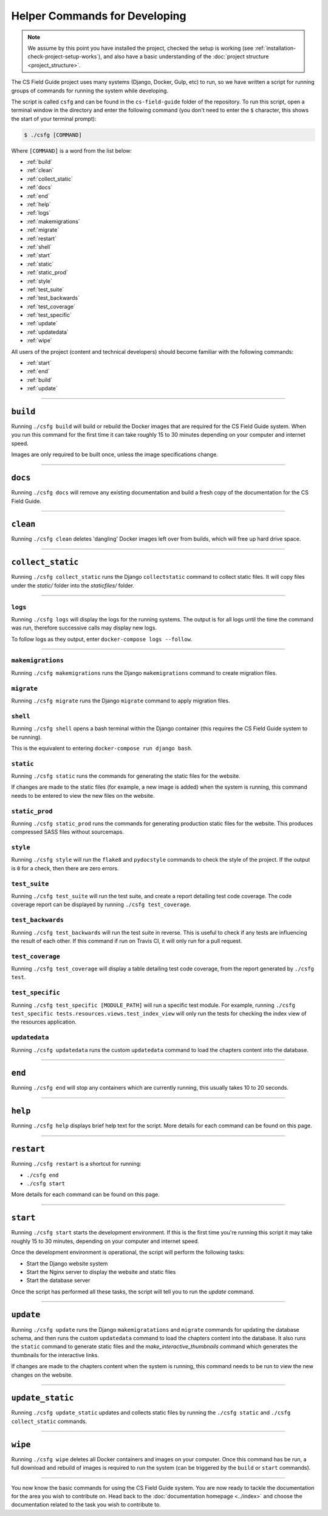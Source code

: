 Helper Commands for Developing
##############################################################################

.. note::

  We assume by this point you have installed the project, checked the setup is working (see :ref:`installation-check-project-setup-works`), and also have a basic understanding of the :doc:`project structure <project_structure>`.

The CS Field Guide project uses many systems (Django, Docker, Gulp, etc) to run, so we have written a script for running groups of commands for running the system while developing.

The script is called ``csfg`` and can be found in the ``cs-field-guide`` folder of the repository.
To run this script, open a terminal window in the directory and enter the following command (you don't need to enter the ``$`` character, this shows the start of your terminal prompt):

.. code-block:: bash

    $ ./csfg [COMMAND]

Where ``[COMMAND]`` is a word from the list below:

- :ref:`build`
- :ref:`clean`
- :ref:`collect_static`
- :ref:`docs`
- :ref:`end`
- :ref:`help`
- :ref:`logs`
- :ref:`makemigrations`
- :ref:`migrate`
- :ref:`restart`
- :ref:`shell`
- :ref:`start`
- :ref:`static`
- :ref:`static_prod`
- :ref:`style`
- :ref:`test_suite`
- :ref:`test_backwards`
- :ref:`test_coverage`
- :ref:`test_specific`
- :ref:`update`
- :ref:`updatedata`
- :ref:`wipe`


All users of the project (content and technical developers) should become familiar with the following commands:

- :ref:`start`
- :ref:`end`
- :ref:`build`
- :ref:`update`

-----------------------------------------------------------------------------

.. _build:

``build``
==============================================================================

Running ``./csfg build`` will build or rebuild the Docker images that are required for the CS Field Guide system.
When you run this command for the first time it can take roughly 15 to 30 minutes depending on your computer and internet speed.

Images are only required to be built once, unless the image specifications change.

-----------------------------------------------------------------------------

.. _docs:

``docs``
==============================================================================

Running ``./csfg docs`` will remove any existing documentation and build a fresh copy of the documentation for the CS Field Guide.

-----------------------------------------------------------------------------

.. _clean:

``clean``
==============================================================================

Running ``./csfg clean`` deletes 'dangling' Docker images left over from builds, which will free up hard drive space.

-----------------------------------------------------------------------------

.. _collect_static:

``collect_static``
==============================================================================

Running ``./csfg collect_static`` runs the Django ``collectstatic`` command to collect static files. It will copy files under the `static/` folder into the `staticfiles/` folder.

-----------------------------------------------------------------------------

.. _logs:

``logs``
-----------------------------------------------------------------------------

Running ``./csfg logs`` will display the logs for the running systems.
The output is for all logs until the time the command was run, therefore successive calls may display new logs.

To follow logs as they output, enter ``docker-compose logs --follow``.

-----------------------------------------------------------------------------

.. _makemigrations:

``makemigrations``
-----------------------------------------------------------------------------

Running ``./csfg makemigrations`` runs the Django ``makemigrations`` command to create migration files.

.. _migrate:

``migrate``
-----------------------------------------------------------------------------

Running ``./csfg migrate`` runs the Django ``migrate`` command to apply migration files.

.. _shell:

``shell``
-----------------------------------------------------------------------------

Running ``./csfg shell`` opens a bash terminal within the Django container (this requires the CS Field Guide system to be running).

This is the equivalent to entering ``docker-compose run django bash``.

.. _static:

``static``
-----------------------------------------------------------------------------

Running ``./csfg static`` runs the commands for generating the static files for the website.

If changes are made to the static files (for example, a new image is added) when the system is running, this command needs to be entered to view the new files on the website.

.. _static_prod:

``static_prod``
-----------------------------------------------------------------------------

Running ``./csfg static_prod`` runs the commands for generating production static files for the website.
This produces compressed SASS files without sourcemaps.

.. _style:

``style``
-----------------------------------------------------------------------------

Running ``./csfg style`` will run the ``flake8`` and ``pydocstyle`` commands to check the style of the project.
If the output is ``0`` for a check, then there are zero errors.

.. _test_suite:

``test_suite``
-----------------------------------------------------------------------------

Running ``./csfg test_suite`` will run the test suite, and create a report detailing test code coverage.
The code coverage report can be displayed by running ``./csfg test_coverage``.

.. _test_backwards:

``test_backwards``
-----------------------------------------------------------------------------

Running ``./csfg test_backwards`` will run the test suite in reverse.
This is useful to check if any tests are influencing the result of each other.
If this command if run on Travis CI, it will only run for a pull request.

.. _test_coverage:

``test_coverage``
-----------------------------------------------------------------------------

Running ``./csfg test_coverage`` will display a table detailing test code coverage, from the report generated by ``./csfg test``.

.. _test_specific:

``test_specific``
-----------------------------------------------------------------------------

Running ``./csfg test_specific [MODULE_PATH]`` will run a specific test module.
For example, running ``./csfg test_specific tests.resources.views.test_index_view`` will only run the tests for checking the index view of the resources application.

.. _updatedata:

``updatedata``
-----------------------------------------------------------------------------

Running ``./csfg updatedata`` runs the custom ``updatedata`` command to load the chapters content into the database.

-----------------------------------------------------------------------------

.. _end:

``end``
==============================================================================

Running ``./csfg end`` will stop any containers which are currently running, this usually takes 10 to 20 seconds.

-----------------------------------------------------------------------------

.. _help:

``help``
==============================================================================

Running ``./csfg help`` displays brief help text for the script.
More details for each command can be found on this page.

-----------------------------------------------------------------------------

.. _restart:

``restart``
==============================================================================

Running ``./csfg restart`` is a shortcut for running:

- ``./csfg end``
- ``./csfg start``

More details for each command can be found on this page.

-----------------------------------------------------------------------------

.. _start:

``start``
==============================================================================

Running ``./csfg start`` starts the development environment.
If this is the first time you're running this script it may take roughly 15 to 30 minutes, depending on your computer and internet speed.

Once the development environment is operational, the script will perform the following tasks:

- Start the Django website system
- Start the Nginx server to display the website and static files
- Start the database server

Once the script has performed all these tasks, the script will tell you to run the `update` command.

-----------------------------------------------------------------------------

.. _update:

``update``
==============================================================================

Running ``./csfg update`` runs the Django ``makemigratations`` and ``migrate`` commands for updating the database schema, and then runs the custom ``updatedata`` command to load the chapters content into the database.
It also runs the ``static`` command to generate static files and the `make_interactive_thumbnails` command which generates the thumbnails for the interactive links.

If changes are made to the chapters content when the system is running, this command needs to be run to view the new changes on the website.

-----------------------------------------------------------------------------

.. _update_static:

``update_static``
==============================================================================

Running ``./csfg update_static`` updates and collects static files by running the ``./csfg static`` and ``./csfg collect_static`` commands.

-----------------------------------------------------------------------------

.. _wipe:

``wipe``
==============================================================================

Running ``./csfg wipe`` deletes all Docker containers and images on your computer.
Once this command has be run, a full download and rebuild of images is required to run the system (can be triggered by the ``build`` or ``start`` commands).

-----------------------------------------------------------------------------

You now know the basic commands for using the CS Field Guide system.
You are now ready to tackle the documentation for the area you wish to contribute on.
Head back to the :doc:`documentation homepage <../index>` and choose the documentation related to the task you wish to contribute to.

